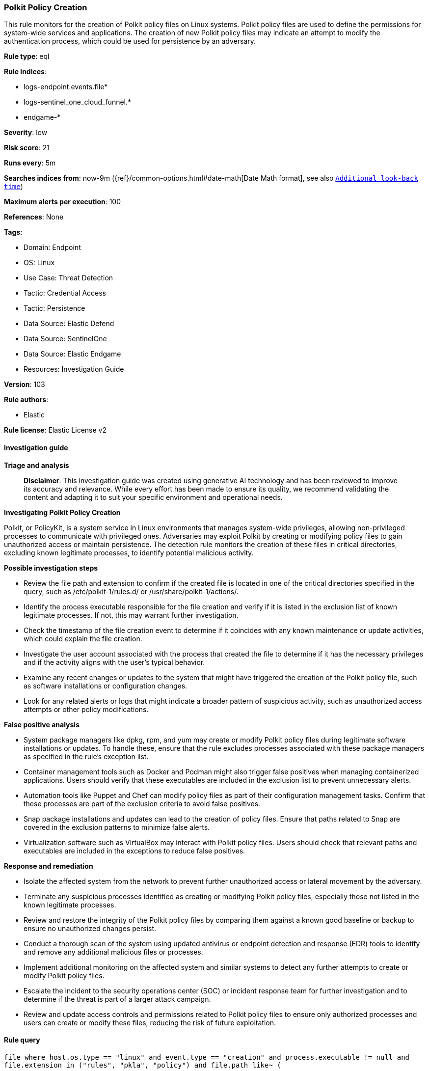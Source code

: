 [[prebuilt-rule-8-14-21-polkit-policy-creation]]
=== Polkit Policy Creation

This rule monitors for the creation of Polkit policy files on Linux systems. Polkit policy files are used to define the permissions for system-wide services and applications. The creation of new Polkit policy files may indicate an attempt to modify the authentication process, which could be used for persistence by an adversary.

*Rule type*: eql

*Rule indices*: 

* logs-endpoint.events.file*
* logs-sentinel_one_cloud_funnel.*
* endgame-*

*Severity*: low

*Risk score*: 21

*Runs every*: 5m

*Searches indices from*: now-9m ({ref}/common-options.html#date-math[Date Math format], see also <<rule-schedule, `Additional look-back time`>>)

*Maximum alerts per execution*: 100

*References*: None

*Tags*: 

* Domain: Endpoint
* OS: Linux
* Use Case: Threat Detection
* Tactic: Credential Access
* Tactic: Persistence
* Data Source: Elastic Defend
* Data Source: SentinelOne
* Data Source: Elastic Endgame
* Resources: Investigation Guide

*Version*: 103

*Rule authors*: 

* Elastic

*Rule license*: Elastic License v2


==== Investigation guide



*Triage and analysis*


> **Disclaimer**:
> This investigation guide was created using generative AI technology and has been reviewed to improve its accuracy and relevance. While every effort has been made to ensure its quality, we recommend validating the content and adapting it to suit your specific environment and operational needs.


*Investigating Polkit Policy Creation*


Polkit, or PolicyKit, is a system service in Linux environments that manages system-wide privileges, allowing non-privileged processes to communicate with privileged ones. Adversaries may exploit Polkit by creating or modifying policy files to gain unauthorized access or maintain persistence. The detection rule monitors the creation of these files in critical directories, excluding known legitimate processes, to identify potential malicious activity.


*Possible investigation steps*


- Review the file path and extension to confirm if the created file is located in one of the critical directories specified in the query, such as /etc/polkit-1/rules.d/ or /usr/share/polkit-1/actions/.
- Identify the process executable responsible for the file creation and verify if it is listed in the exclusion list of known legitimate processes. If not, this may warrant further investigation.
- Check the timestamp of the file creation event to determine if it coincides with any known maintenance or update activities, which could explain the file creation.
- Investigate the user account associated with the process that created the file to determine if it has the necessary privileges and if the activity aligns with the user's typical behavior.
- Examine any recent changes or updates to the system that might have triggered the creation of the Polkit policy file, such as software installations or configuration changes.
- Look for any related alerts or logs that might indicate a broader pattern of suspicious activity, such as unauthorized access attempts or other policy modifications.


*False positive analysis*


- System package managers like dpkg, rpm, and yum may create or modify Polkit policy files during legitimate software installations or updates. To handle these, ensure that the rule excludes processes associated with these package managers as specified in the rule's exception list.
- Container management tools such as Docker and Podman might also trigger false positives when managing containerized applications. Users should verify that these executables are included in the exclusion list to prevent unnecessary alerts.
- Automation tools like Puppet and Chef can modify policy files as part of their configuration management tasks. Confirm that these processes are part of the exclusion criteria to avoid false positives.
- Snap package installations and updates can lead to the creation of policy files. Ensure that paths related to Snap are covered in the exclusion patterns to minimize false alerts.
- Virtualization software such as VirtualBox may interact with Polkit policy files. Users should check that relevant paths and executables are included in the exceptions to reduce false positives.


*Response and remediation*


- Isolate the affected system from the network to prevent further unauthorized access or lateral movement by the adversary.
- Terminate any suspicious processes identified as creating or modifying Polkit policy files, especially those not listed in the known legitimate processes.
- Review and restore the integrity of the Polkit policy files by comparing them against a known good baseline or backup to ensure no unauthorized changes persist.
- Conduct a thorough scan of the system using updated antivirus or endpoint detection and response (EDR) tools to identify and remove any additional malicious files or processes.
- Implement additional monitoring on the affected system and similar systems to detect any further attempts to create or modify Polkit policy files.
- Escalate the incident to the security operations center (SOC) or incident response team for further investigation and to determine if the threat is part of a larger attack campaign.
- Review and update access controls and permissions related to Polkit policy files to ensure only authorized processes and users can create or modify these files, reducing the risk of future exploitation.

==== Rule query


[source, js]
----------------------------------
file where host.os.type == "linux" and event.type == "creation" and process.executable != null and
file.extension in ("rules", "pkla", "policy") and file.path like~ (

  // Rule files
  "/etc/polkit-1/rules.d/*", "/usr/share/polkit-1/rules.d/*",

  // pkla files
  "/etc/polkit-1/localauthority/*", "/var/lib/polkit-1/localauthority/*",

  // Action files
  "/usr/share/polkit-1/actions/*",

  // Misc. legacy paths
  "/lib/polkit-1/rules.d/*", "/lib64/polkit-1/rules.d/*", "/var/lib/polkit-1/rules.d/*"
) and not (
  process.executable in (
    "/bin/dpkg", "/usr/bin/dpkg", "/bin/dockerd", "/usr/bin/dockerd", "/usr/sbin/dockerd", "/bin/microdnf",
    "/usr/bin/microdnf", "/bin/rpm", "/usr/bin/rpm", "/bin/snapd", "/usr/bin/snapd", "/bin/yum", "/usr/bin/yum",
    "/bin/dnf", "/usr/bin/dnf", "/bin/podman", "/usr/bin/podman", "/bin/dnf-automatic", "/usr/bin/dnf-automatic",
    "/bin/pacman", "/usr/bin/pacman", "/usr/bin/dpkg-divert", "/bin/dpkg-divert", "/sbin/apk", "/usr/sbin/apk",
    "/usr/local/sbin/apk", "/usr/bin/apt", "/usr/sbin/pacman", "/bin/podman", "/usr/bin/podman", "/usr/bin/puppet",
    "/bin/puppet", "/opt/puppetlabs/puppet/bin/puppet", "/usr/bin/chef-client", "/bin/chef-client",
    "/bin/autossl_check", "/usr/bin/autossl_check", "/proc/self/exe", "/dev/fd/*",  "/usr/bin/pamac-daemon",
    "/bin/pamac-daemon", "/usr/lib/snapd/snapd", "/usr/local/bin/dockerd", "/usr/bin/crio", "/usr/sbin/crond",
    "/opt/puppetlabs/puppet/bin/ruby", "/usr/libexec/platform-python", "/kaniko/kaniko-executor",
    "/usr/local/bin/dockerd", "/usr/bin/podman", "/bin/install", "/proc/self/exe", "/usr/lib/systemd/systemd",
    "/usr/sbin/sshd", "/usr/bin/gitlab-runner", "/opt/gitlab/embedded/bin/ruby", "/usr/sbin/gdm", "/usr/bin/install",
    "/usr/local/manageengine/uems_agent/bin/dcregister", "/usr/local/bin/pacman"
  ) or
process.executable like~ (
    "/nix/store/*", "/var/lib/dpkg/*", "/tmp/vmis.*", "/snap/*", "/dev/fd/*", "/usr/lib/virtualbox/*"
  )
)

----------------------------------

*Framework*: MITRE ATT&CK^TM^

* Tactic:
** Name: Persistence
** ID: TA0003
** Reference URL: https://attack.mitre.org/tactics/TA0003/
* Technique:
** Name: Create or Modify System Process
** ID: T1543
** Reference URL: https://attack.mitre.org/techniques/T1543/
* Tactic:
** Name: Credential Access
** ID: TA0006
** Reference URL: https://attack.mitre.org/tactics/TA0006/
* Technique:
** Name: Modify Authentication Process
** ID: T1556
** Reference URL: https://attack.mitre.org/techniques/T1556/
